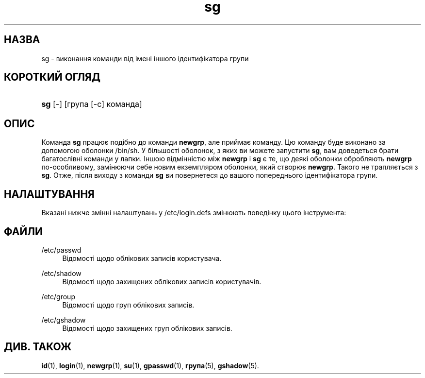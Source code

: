 '\" t
.\"     Title: sg
.\"    Author: Julianne Frances Haugh
.\" Generator: DocBook XSL Stylesheets vsnapshot <http://docbook.sf.net/>
.\"      Date: 08/11/2022
.\"    Manual: Команди користувача
.\"    Source: shadow-utils 4.13
.\"  Language: Ukrainian
.\"
.TH "sg" "1" "08/11/2022" "shadow\-utils 4\&.13" "Команди користувача"
.\" -----------------------------------------------------------------
.\" * Define some portability stuff
.\" -----------------------------------------------------------------
.\" ~~~~~~~~~~~~~~~~~~~~~~~~~~~~~~~~~~~~~~~~~~~~~~~~~~~~~~~~~~~~~~~~~
.\" http://bugs.debian.org/507673
.\" http://lists.gnu.org/archive/html/groff/2009-02/msg00013.html
.\" ~~~~~~~~~~~~~~~~~~~~~~~~~~~~~~~~~~~~~~~~~~~~~~~~~~~~~~~~~~~~~~~~~
.ie \n(.g .ds Aq \(aq
.el       .ds Aq '
.\" -----------------------------------------------------------------
.\" * set default formatting
.\" -----------------------------------------------------------------
.\" disable hyphenation
.nh
.\" disable justification (adjust text to left margin only)
.ad l
.\" -----------------------------------------------------------------
.\" * MAIN CONTENT STARTS HERE *
.\" -----------------------------------------------------------------
.SH "НАЗВА"
sg \- виконання команди від імені іншого ідентифікатора групи
.SH "КОРОТКИЙ ОГЛЯД"
.HP \w'\fBsg\fR\ 'u
\fBsg\fR [\-] [група\ [\-c]\ команда]
.SH "ОПИС"
.PP
Команда
\fBsg\fR
працює подібно до команди
\fBnewgrp\fR, але приймає команду\&. Цю команду буде виконано за допомогою оболонки
/bin/sh\&. У більшості оболонок, з яких ви можете запустити
\fBsg\fR, вам доведеться брати багатослівні команди у лапки\&. Іншою відмінністю між
\fBnewgrp\fR
і
\fBsg\fR
є те, що деякі оболонки обробляють
\fBnewgrp\fR
по\-особливому, замінюючи себе новим екземпляром оболонки, який створює
\fBnewgrp\fR\&. Такого не трапляється з
\fBsg\fR\&. Отже, після виходу з команди
\fBsg\fR
ви повернетеся до вашого попереднього ідентифікатора групи\&.
.SH "НАЛАШТУВАННЯ"
.PP
Вказані нижче змінні налаштувань у
/etc/login\&.defs
змінюють поведінку цього інструмента:
.SH "ФАЙЛИ"
.PP
/etc/passwd
.RS 4
Відомості щодо облікових записів користувача\&.
.RE
.PP
/etc/shadow
.RS 4
Відомості щодо захищених облікових записів користувачів\&.
.RE
.PP
/etc/group
.RS 4
Відомості щодо груп облікових записів\&.
.RE
.PP
/etc/gshadow
.RS 4
Відомості щодо захищених груп облікових записів\&.
.RE
.SH "ДИВ\&. ТАКОЖ"
.PP
\fBid\fR(1),
\fBlogin\fR(1),
\fBnewgrp\fR(1),
\fBsu\fR(1),
\fBgpasswd\fR(1),
\fBгрупа\fR(5), \fBgshadow\fR(5)\&.
